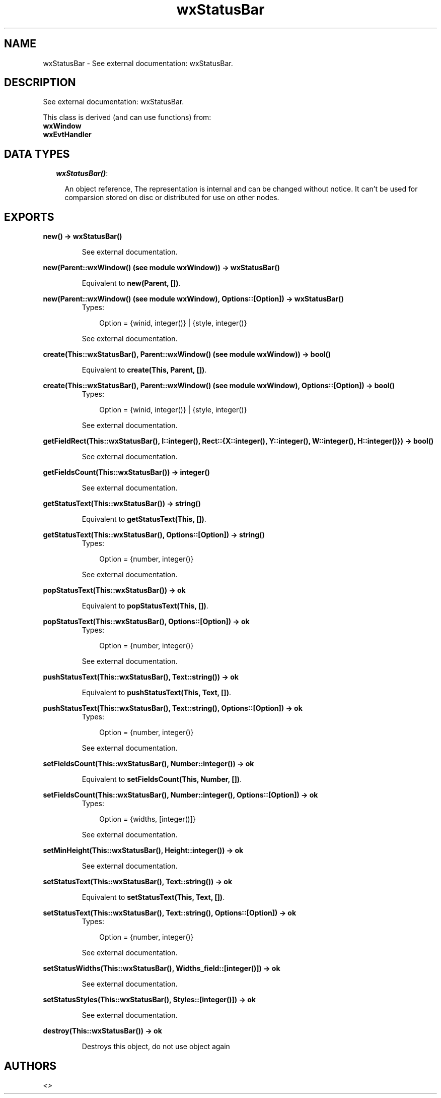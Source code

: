 .TH wxStatusBar 3 "wxErlang 0.99" "" "Erlang Module Definition"
.SH NAME
wxStatusBar \- See external documentation: wxStatusBar.
.SH DESCRIPTION
.LP
See external documentation: wxStatusBar\&.
.LP
This class is derived (and can use functions) from: 
.br
\fBwxWindow\fR\& 
.br
\fBwxEvtHandler\fR\& 
.SH "DATA TYPES"

.RS 2
.TP 2
.B
\fIwxStatusBar()\fR\&:

.RS 2
.LP
An object reference, The representation is internal and can be changed without notice\&. It can\&'t be used for comparsion stored on disc or distributed for use on other nodes\&.
.RE
.RE
.SH EXPORTS
.LP
.B
new() -> wxStatusBar()
.br
.RS
.LP
See external documentation\&.
.RE
.LP
.B
new(Parent::wxWindow() (see module wxWindow)) -> wxStatusBar()
.br
.RS
.LP
Equivalent to \fBnew(Parent, [])\fR\&\&.
.RE
.LP
.B
new(Parent::wxWindow() (see module wxWindow), Options::[Option]) -> wxStatusBar()
.br
.RS
.TP 3
Types:

Option = {winid, integer()} | {style, integer()}
.br
.RE
.RS
.LP
See external documentation\&.
.RE
.LP
.B
create(This::wxStatusBar(), Parent::wxWindow() (see module wxWindow)) -> bool()
.br
.RS
.LP
Equivalent to \fBcreate(This, Parent, [])\fR\&\&.
.RE
.LP
.B
create(This::wxStatusBar(), Parent::wxWindow() (see module wxWindow), Options::[Option]) -> bool()
.br
.RS
.TP 3
Types:

Option = {winid, integer()} | {style, integer()}
.br
.RE
.RS
.LP
See external documentation\&.
.RE
.LP
.B
getFieldRect(This::wxStatusBar(), I::integer(), Rect::{X::integer(), Y::integer(), W::integer(), H::integer()}) -> bool()
.br
.RS
.LP
See external documentation\&.
.RE
.LP
.B
getFieldsCount(This::wxStatusBar()) -> integer()
.br
.RS
.LP
See external documentation\&.
.RE
.LP
.B
getStatusText(This::wxStatusBar()) -> string()
.br
.RS
.LP
Equivalent to \fBgetStatusText(This, [])\fR\&\&.
.RE
.LP
.B
getStatusText(This::wxStatusBar(), Options::[Option]) -> string()
.br
.RS
.TP 3
Types:

Option = {number, integer()}
.br
.RE
.RS
.LP
See external documentation\&.
.RE
.LP
.B
popStatusText(This::wxStatusBar()) -> ok
.br
.RS
.LP
Equivalent to \fBpopStatusText(This, [])\fR\&\&.
.RE
.LP
.B
popStatusText(This::wxStatusBar(), Options::[Option]) -> ok
.br
.RS
.TP 3
Types:

Option = {number, integer()}
.br
.RE
.RS
.LP
See external documentation\&.
.RE
.LP
.B
pushStatusText(This::wxStatusBar(), Text::string()) -> ok
.br
.RS
.LP
Equivalent to \fBpushStatusText(This, Text, [])\fR\&\&.
.RE
.LP
.B
pushStatusText(This::wxStatusBar(), Text::string(), Options::[Option]) -> ok
.br
.RS
.TP 3
Types:

Option = {number, integer()}
.br
.RE
.RS
.LP
See external documentation\&.
.RE
.LP
.B
setFieldsCount(This::wxStatusBar(), Number::integer()) -> ok
.br
.RS
.LP
Equivalent to \fBsetFieldsCount(This, Number, [])\fR\&\&.
.RE
.LP
.B
setFieldsCount(This::wxStatusBar(), Number::integer(), Options::[Option]) -> ok
.br
.RS
.TP 3
Types:

Option = {widths, [integer()]}
.br
.RE
.RS
.LP
See external documentation\&.
.RE
.LP
.B
setMinHeight(This::wxStatusBar(), Height::integer()) -> ok
.br
.RS
.LP
See external documentation\&.
.RE
.LP
.B
setStatusText(This::wxStatusBar(), Text::string()) -> ok
.br
.RS
.LP
Equivalent to \fBsetStatusText(This, Text, [])\fR\&\&.
.RE
.LP
.B
setStatusText(This::wxStatusBar(), Text::string(), Options::[Option]) -> ok
.br
.RS
.TP 3
Types:

Option = {number, integer()}
.br
.RE
.RS
.LP
See external documentation\&.
.RE
.LP
.B
setStatusWidths(This::wxStatusBar(), Widths_field::[integer()]) -> ok
.br
.RS
.LP
See external documentation\&.
.RE
.LP
.B
setStatusStyles(This::wxStatusBar(), Styles::[integer()]) -> ok
.br
.RS
.LP
See external documentation\&.
.RE
.LP
.B
destroy(This::wxStatusBar()) -> ok
.br
.RS
.LP
Destroys this object, do not use object again
.RE
.SH AUTHORS
.LP

.I
<>